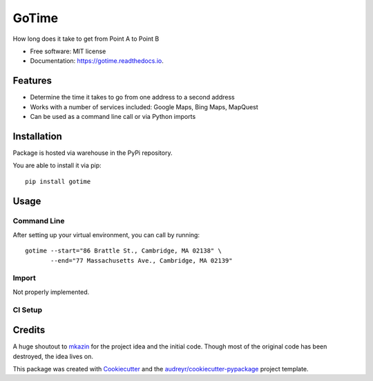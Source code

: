 ======
GoTime
======


.. image:: https://img.shields.io/pypi/v/gotime.svg
        :target: https://pypi.python.org/pypi/gotime
.. image:: https://img.shields.io/pypi/pyversions/gotime
        :alt: PyPI - Python Version
.. image:: https://img.shields.io/pypi/status/gotime
        :alt: PyPI - Status
.. image:: https://img.shields.io/pypi/dm/gotime
        :alt: PyPI - Downloads

.. image:: https://img.shields.io/travis/mgeiger/gotime.svg
        :target: https://travis-ci.org/mgeiger/gotime
.. image:: https://api.codeclimate.com/v1/badges/4ce6aa8b7e540fd923a2/maintainability
        :target: https://codeclimate.com/github/mgeiger/gotime/maintainability
        :alt: Maintainability
.. image:: https://readthedocs.org/projects/gotime/badge/?version=latest
        :target: https://gotime.readthedocs.io/en/latest/?badge=latest
        :alt: Documentation Status
.. image:: https://pyup.io/repos/github/mgeiger/gotime/shield.svg
        :target: https://pyup.io/repos/github/mgeiger/gotime/
        :alt: Updates


How long does it take to get from Point A to Point B


* Free software: MIT license
* Documentation: https://gotime.readthedocs.io.


Features
--------

* Determine the time it takes to go from one address to a second address
* Works with a number of services included: Google Maps, Bing Maps, MapQuest
* Can be used as a command line call or via Python imports

Installation
------------

Package is hosted via warehouse in the PyPi repository.

You are able to install it via pip::

    pip install gotime

Usage
-----

Command Line
~~~~~~~~~~~~

After setting up your virtual environment, you can call by running::

    gotime --start="86 Brattle St., Cambridge, MA 02138" \
           --end="77 Massachusetts Ave., Cambridge, MA 02139"


Import
~~~~~~

Not properly implemented.


CI Setup
~~~~~~~~

.. mermaid::
    :alt: The image alternate text for HTML output
    :align: center
    :caption: Caption Text underneath the generated image

    sequenceDiagram
      participant Alice
      participant Bob
      Alice->John: Hello John, how are you?
      loop Healthcheck
          John->John: Fight against hypochondria
      end
      Note right of John: Rational thoughts <br/>prevail...
      John-->Alice: Great!
      John->Bob: How about you?



      Bob-->John: Jolly good!      


Credits
-------

A huge shoutout to mkazin_ for the project idea and the initial code.
Though most of the original code has been destroyed, the idea lives on.

.. _mkazin: https://github.com/mkazin

This package was created with Cookiecutter_ and the `audreyr/cookiecutter-pypackage`_ project template.

.. _Cookiecutter: https://github.com/audreyr/cookiecutter
.. _`audreyr/cookiecutter-pypackage`: https://github.com/audreyr/cookiecutter-pypackage
